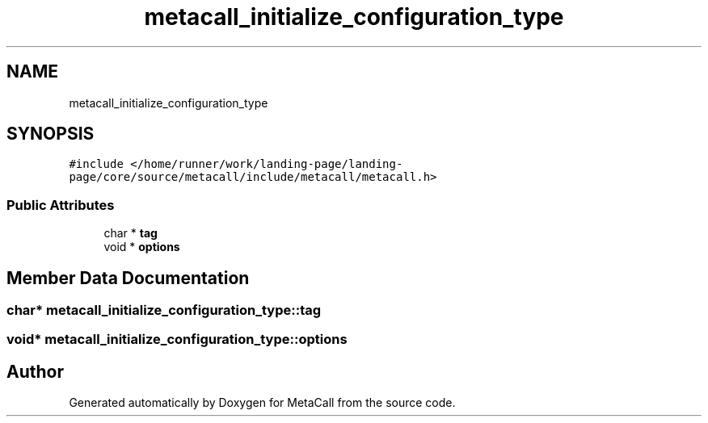 .TH "metacall_initialize_configuration_type" 3 "Wed Jun 30 2021" "Version 0.1.0.9bcc4c97acac" "MetaCall" \" -*- nroff -*-
.ad l
.nh
.SH NAME
metacall_initialize_configuration_type
.SH SYNOPSIS
.br
.PP
.PP
\fC#include </home/runner/work/landing\-page/landing\-page/core/source/metacall/include/metacall/metacall\&.h>\fP
.SS "Public Attributes"

.in +1c
.ti -1c
.RI "char * \fBtag\fP"
.br
.ti -1c
.RI "void * \fBoptions\fP"
.br
.in -1c
.SH "Member Data Documentation"
.PP 
.SS "char* metacall_initialize_configuration_type::tag"

.SS "void* metacall_initialize_configuration_type::options"


.SH "Author"
.PP 
Generated automatically by Doxygen for MetaCall from the source code\&.

